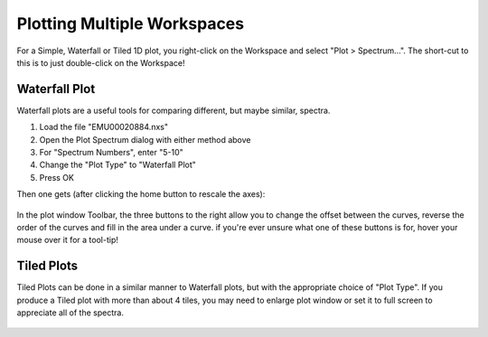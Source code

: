 .. _05_plotting_multiple_workspaces:

============================
Plotting Multiple Workspaces 
============================

.. This should be updated as Mantid Workbench gains more Plot Advanced features.

For a Simple, Waterfall or Tiled 1D plot, you right-click on the Workspace and select "Plot > Spectrum...". The short-cut to this is to just double-click on the Workspace!

Waterfall Plot
==============

Waterfall plots are a useful tools for comparing different, but maybe similar, spectra.

#. Load the file "EMU00020884.nxs"
#. Open the Plot Spectrum dialog with either method above
#. For "Spectrum Numbers", enter "5-10"
#. Change the "Plot Type" to "Waterfall Plot"
#. Press OK

Then one gets (after clicking the home button to rescale the axes):

.. figure:: /images/ArtWaterfallN1.png
   :align: center
   :width: 600px

In the plot window Toolbar, the three buttons to the right allow you to change the offset between the curves, reverse the order of the curves and fill in the area under a curve. if you're ever unsure what one of these buttons is for, hover your mouse over it for a tool-tip!

Tiled Plots
===========

Tiled Plots can be done in a similar manner to
Waterfall plots, but with the appropriate choice of "Plot Type".
If you produce a Tiled plot with more than about 4 tiles, you may need to 
enlarge plot window or set it to full screen to appreciate all of the spectra.

.. figure:: /images/EMUTiledplot.png
   :align: center
   :width: 800px


.. raw:: mediawiki

   {{SlideNavigationLinks|MBC_Displaying_data_2D|Mantid_Basic_Course|MBC_Displaying_data_Formatting}}

